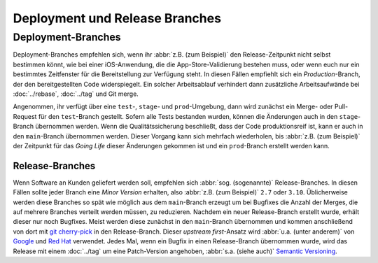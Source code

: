 ===============================
Deployment und Release Branches
===============================

Deployment-Branches
===================

Deployment-Branches empfehlen sich, wenn ihr :abbr:`z.B. (zum Beispiel)` den
Release-Zeitpunkt nicht selbst bestimmen könnt, wie bei einer iOS-Anwendung, die
die App-Store-Validierung bestehen muss, oder wenn euch nur ein bestimmtes
Zeitfenster für die Bereitstellung zur Verfügung steht. In diesen Fällen
empfiehlt sich ein *Production*-Branch, der den bereitgestellten Code
widerspiegelt. Ein solcher Arbeitsablauf verhindert dann zusätzliche
Arbeitsaufwände bei :doc:`../rebase`, :doc:`../tag` und Git merge.

Angenommen, ihr verfügt über eine ``test``-, ``stage``- und ``prod``-Umgebung,
dann wird zunächst ein Merge- oder Pull-Request für den ``test``-Branch
gestellt. Sofern alle Tests bestanden wurden, können die Änderungen auch in den
``stage``-Branch übernommen werden. Wenn die Qualitätssicherung beschließt, dass
der Code produktionsreif ist, kann er auch in den ``main``-Branch übernommen
werden. Dieser Vorgang kann sich mehrfach wiederholen, bis :abbr:`z.B. (zum
Beispiel)` der Zeitpunkt für das *Going Life* dieser Änderungen gekommen ist und
ein ``prod``-Branch erstellt werden kann.

Release-Branches
----------------

Wenn Software an Kunden geliefert werden soll, empfehlen sich :abbr:`sog.
(sogenannte)` Release-Branches. In diesen Fällen sollte jeder Branch eine *Minor
Version* erhalten, also :abbr:`z.B. (zum Beispiel)` ``2.7`` oder ``3.10``.
Üblicherweise werden diese Branches so spät wie möglich aus dem ``main``-Branch
erzeugt um bei Bugfixes die Anzahl der Merges, die auf mehrere Branches verteilt
werden müssen, zu reduzieren. Nachdem ein neuer Release-Branch erstellt wurde,
erhält dieser nur noch Bugfixes. Meist werden diese zunächst in den
``main``-Branch übernommen und kommen anschließend von dort mit `git
cherry-pick <https://git-scm.com/docs/git-cherry-pick>`_ in den Release-Branch.
Dieser *upstream first*-Ansatz wird :abbr:`u.a. (unter anderem)` von `Google
<https://www.chromium.org/chromium-os/chromiumos-design-docs/upstream-first>`_
und `Red Hat
<https://www.redhat.com/en/blog/a-community-for-using-openstack-with-red-hat-rdo>`_
verwendet. Jedes Mal, wenn ein Bugfix in einen Release-Branch übernommen wurde,
wird das Release mit einem :doc:`../tag` um eine Patch-Version angehoben,
:abbr:`s.a. (siehe auch)` `Semantic Versioning <https://semver.org/>`_.
